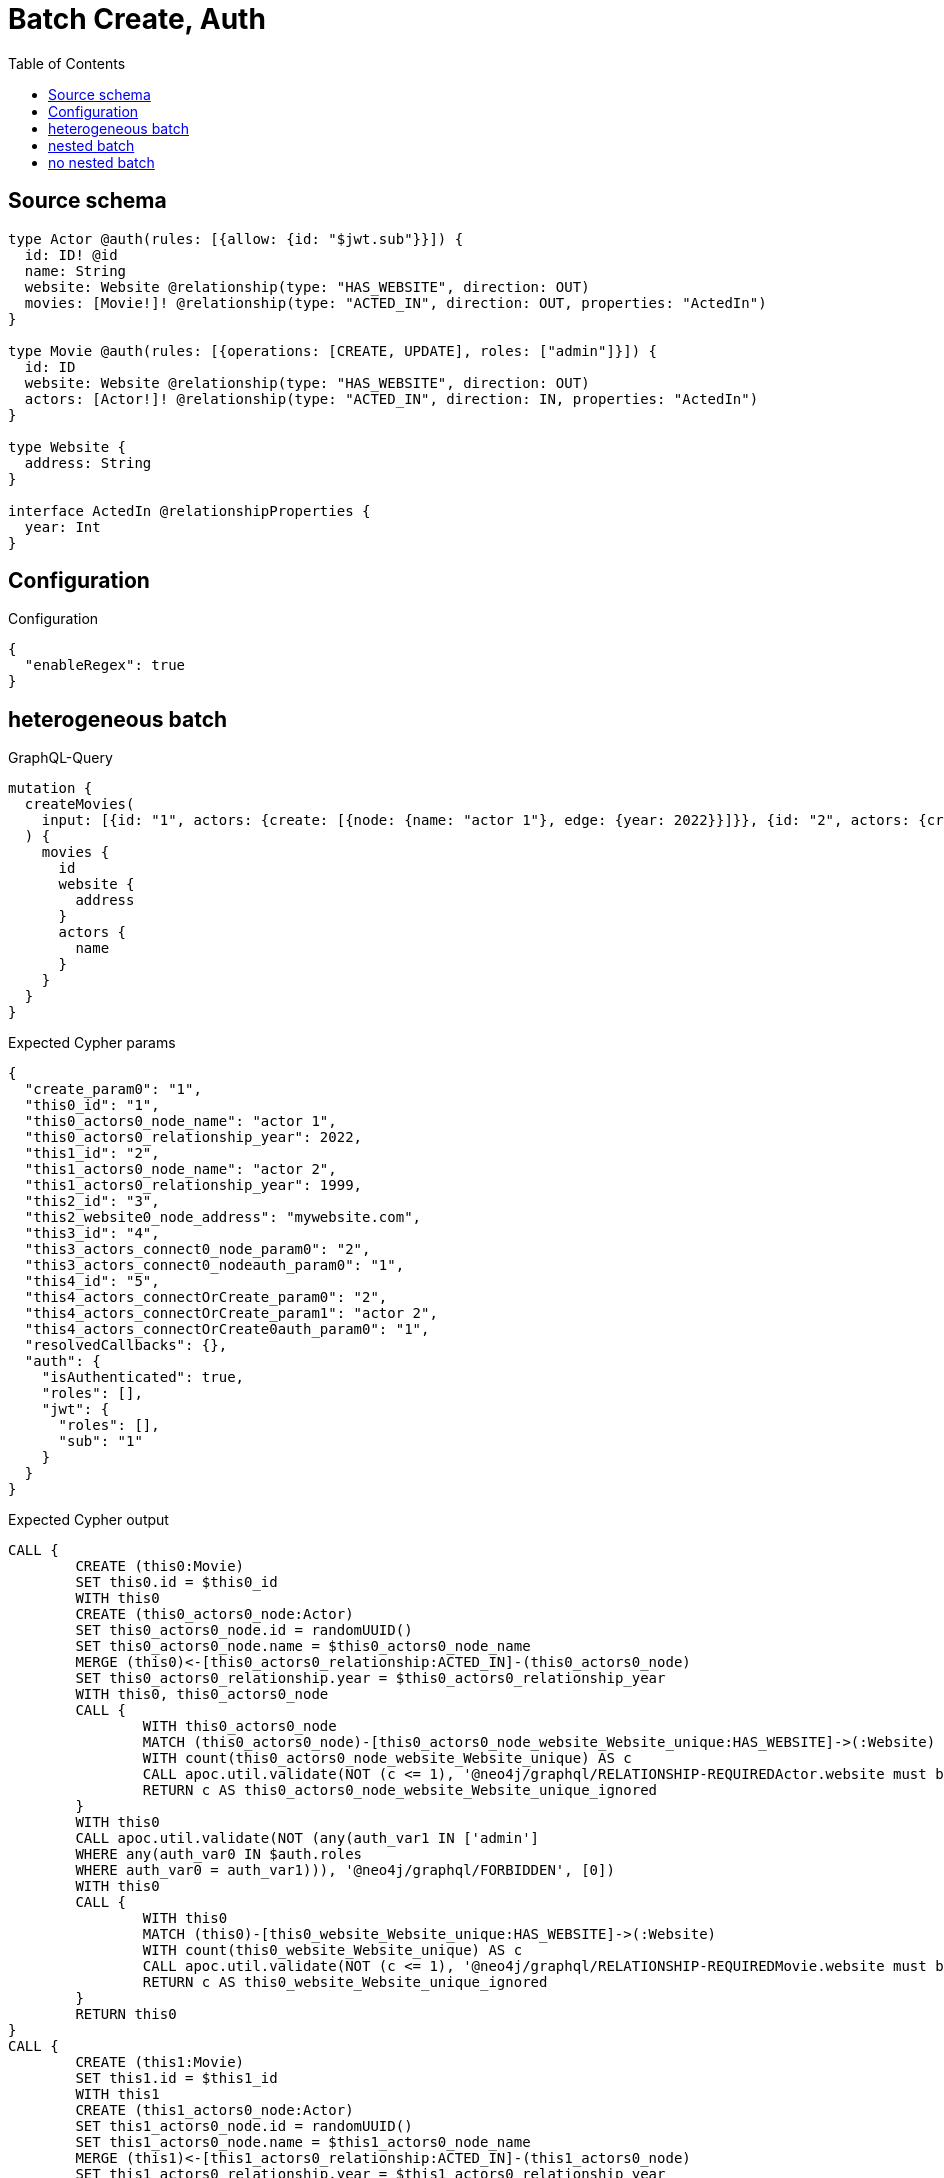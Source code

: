 :toc:

= Batch Create, Auth

== Source schema

[source,graphql,schema=true]
----
type Actor @auth(rules: [{allow: {id: "$jwt.sub"}}]) {
  id: ID! @id
  name: String
  website: Website @relationship(type: "HAS_WEBSITE", direction: OUT)
  movies: [Movie!]! @relationship(type: "ACTED_IN", direction: OUT, properties: "ActedIn")
}

type Movie @auth(rules: [{operations: [CREATE, UPDATE], roles: ["admin"]}]) {
  id: ID
  website: Website @relationship(type: "HAS_WEBSITE", direction: OUT)
  actors: [Actor!]! @relationship(type: "ACTED_IN", direction: IN, properties: "ActedIn")
}

type Website {
  address: String
}

interface ActedIn @relationshipProperties {
  year: Int
}
----

== Configuration

.Configuration
[source,json,schema-config=true]
----
{
  "enableRegex": true
}
----
== heterogeneous batch

.GraphQL-Query
[source,graphql]
----
mutation {
  createMovies(
    input: [{id: "1", actors: {create: [{node: {name: "actor 1"}, edge: {year: 2022}}]}}, {id: "2", actors: {create: [{node: {name: "actor 2"}, edge: {year: 1999}}]}}, {id: "3", website: {create: {node: {address: "mywebsite.com"}}}}, {id: "4", actors: {connect: {where: {node: {id: "2"}}}}}, {id: "5", actors: {connectOrCreate: {where: {node: {id: "2"}}, onCreate: {node: {name: "actor 2"}}}}}]
  ) {
    movies {
      id
      website {
        address
      }
      actors {
        name
      }
    }
  }
}
----

.Expected Cypher params
[source,json]
----
{
  "create_param0": "1",
  "this0_id": "1",
  "this0_actors0_node_name": "actor 1",
  "this0_actors0_relationship_year": 2022,
  "this1_id": "2",
  "this1_actors0_node_name": "actor 2",
  "this1_actors0_relationship_year": 1999,
  "this2_id": "3",
  "this2_website0_node_address": "mywebsite.com",
  "this3_id": "4",
  "this3_actors_connect0_node_param0": "2",
  "this3_actors_connect0_nodeauth_param0": "1",
  "this4_id": "5",
  "this4_actors_connectOrCreate_param0": "2",
  "this4_actors_connectOrCreate_param1": "actor 2",
  "this4_actors_connectOrCreate0auth_param0": "1",
  "resolvedCallbacks": {},
  "auth": {
    "isAuthenticated": true,
    "roles": [],
    "jwt": {
      "roles": [],
      "sub": "1"
    }
  }
}
----

.Expected Cypher output
[source,cypher]
----
CALL {
	CREATE (this0:Movie)
	SET this0.id = $this0_id
	WITH this0
	CREATE (this0_actors0_node:Actor)
	SET this0_actors0_node.id = randomUUID()
	SET this0_actors0_node.name = $this0_actors0_node_name
	MERGE (this0)<-[this0_actors0_relationship:ACTED_IN]-(this0_actors0_node)
	SET this0_actors0_relationship.year = $this0_actors0_relationship_year
	WITH this0, this0_actors0_node
	CALL {
		WITH this0_actors0_node
		MATCH (this0_actors0_node)-[this0_actors0_node_website_Website_unique:HAS_WEBSITE]->(:Website)
		WITH count(this0_actors0_node_website_Website_unique) AS c
		CALL apoc.util.validate(NOT (c <= 1), '@neo4j/graphql/RELATIONSHIP-REQUIREDActor.website must be less than or equal to one', [0])
		RETURN c AS this0_actors0_node_website_Website_unique_ignored
	}
	WITH this0
	CALL apoc.util.validate(NOT (any(auth_var1 IN ['admin']
	WHERE any(auth_var0 IN $auth.roles
	WHERE auth_var0 = auth_var1))), '@neo4j/graphql/FORBIDDEN', [0])
	WITH this0
	CALL {
		WITH this0
		MATCH (this0)-[this0_website_Website_unique:HAS_WEBSITE]->(:Website)
		WITH count(this0_website_Website_unique) AS c
		CALL apoc.util.validate(NOT (c <= 1), '@neo4j/graphql/RELATIONSHIP-REQUIREDMovie.website must be less than or equal to one', [0])
		RETURN c AS this0_website_Website_unique_ignored
	}
	RETURN this0
}
CALL {
	CREATE (this1:Movie)
	SET this1.id = $this1_id
	WITH this1
	CREATE (this1_actors0_node:Actor)
	SET this1_actors0_node.id = randomUUID()
	SET this1_actors0_node.name = $this1_actors0_node_name
	MERGE (this1)<-[this1_actors0_relationship:ACTED_IN]-(this1_actors0_node)
	SET this1_actors0_relationship.year = $this1_actors0_relationship_year
	WITH this1, this1_actors0_node
	CALL {
		WITH this1_actors0_node
		MATCH (this1_actors0_node)-[this1_actors0_node_website_Website_unique:HAS_WEBSITE]->(:Website)
		WITH count(this1_actors0_node_website_Website_unique) AS c
		CALL apoc.util.validate(NOT (c <= 1), '@neo4j/graphql/RELATIONSHIP-REQUIREDActor.website must be less than or equal to one', [0])
		RETURN c AS this1_actors0_node_website_Website_unique_ignored
	}
	WITH this1
	CALL apoc.util.validate(NOT (any(auth_var1 IN ['admin']
	WHERE any(auth_var0 IN $auth.roles
	WHERE auth_var0 = auth_var1))), '@neo4j/graphql/FORBIDDEN', [0])
	WITH this1
	CALL {
		WITH this1
		MATCH (this1)-[this1_website_Website_unique:HAS_WEBSITE]->(:Website)
		WITH count(this1_website_Website_unique) AS c
		CALL apoc.util.validate(NOT (c <= 1), '@neo4j/graphql/RELATIONSHIP-REQUIREDMovie.website must be less than or equal to one', [0])
		RETURN c AS this1_website_Website_unique_ignored
	}
	RETURN this1
}
CALL {
	CREATE (this2:Movie)
	SET this2.id = $this2_id
	WITH this2
	CREATE (this2_website0_node:Website)
	SET this2_website0_node.address = $this2_website0_node_address
	MERGE (this2)-[:HAS_WEBSITE]->(this2_website0_node)
	WITH this2
	CALL apoc.util.validate(NOT (any(auth_var1 IN ['admin']
	WHERE any(auth_var0 IN $auth.roles
	WHERE auth_var0 = auth_var1))), '@neo4j/graphql/FORBIDDEN', [0])
	WITH this2
	CALL {
		WITH this2
		MATCH (this2)-[this2_website_Website_unique:HAS_WEBSITE]->(:Website)
		WITH count(this2_website_Website_unique) AS c
		CALL apoc.util.validate(NOT (c <= 1), '@neo4j/graphql/RELATIONSHIP-REQUIREDMovie.website must be less than or equal to one', [0])
		RETURN c AS this2_website_Website_unique_ignored
	}
	RETURN this2
}
CALL {
	CREATE (this3:Movie)
	SET this3.id = $this3_id
	WITH this3
	CALL {
		WITH this3
		OPTIONAL MATCH (this3_actors_connect0_node:Actor)
		WHERE this3_actors_connect0_node.id = $this3_actors_connect0_node_param0
		WITH this3, this3_actors_connect0_node
		CALL apoc.util.validate(NOT ((this3_actors_connect0_node.id IS NOT NULL
			AND this3_actors_connect0_node.id = $this3_actors_connect0_nodeauth_param0)), '@neo4j/graphql/FORBIDDEN', [0])
		CALL {
			WITH *
			WITH collect(this3_actors_connect0_node) AS connectedNodes, collect(this3) AS parentNodes
			CALL {
				WITH connectedNodes, parentNodes
				UNWIND parentNodes AS this3
				UNWIND connectedNodes AS this3_actors_connect0_node
				MERGE (this3)<-[this3_actors_connect0_relationship:ACTED_IN]-(this3_actors_connect0_node)
				RETURN count(*) AS _
			}
			RETURN count(*) AS _
		}
		WITH this3, this3_actors_connect0_node
		RETURN count(*) AS connect_this3_actors_connect_Actor
	}
	WITH this3
	CALL apoc.util.validate(NOT (any(auth_var1 IN ['admin']
	WHERE any(auth_var0 IN $auth.roles
	WHERE auth_var0 = auth_var1))), '@neo4j/graphql/FORBIDDEN', [0])
	WITH this3
	CALL {
		WITH this3
		MATCH (this3)-[this3_website_Website_unique:HAS_WEBSITE]->(:Website)
		WITH count(this3_website_Website_unique) AS c
		CALL apoc.util.validate(NOT (c <= 1), '@neo4j/graphql/RELATIONSHIP-REQUIREDMovie.website must be less than or equal to one', [0])
		RETURN c AS this3_website_Website_unique_ignored
	}
	RETURN this3
}
CALL {
	CREATE (this4:Movie)
	SET this4.id = $this4_id
	WITH this4
	CALL {
		WITH this4
		MERGE (this4_actors_connectOrCreate0:Actor {
			id: $this4_actors_connectOrCreate_param0
		})
	ON CREATE SET this4_actors_connectOrCreate0.name = $this4_actors_connectOrCreate_param1
		MERGE (this4_actors_connectOrCreate0)-[this4_actors_connectOrCreate_this0:ACTED_IN]->(this4)
		WITH *
		CALL apoc.util.validate(NOT ((this4_actors_connectOrCreate0.id IS NOT NULL
			AND this4_actors_connectOrCreate0.id = $this4_actors_connectOrCreate0auth_param0)), '@neo4j/graphql/FORBIDDEN', [0])
		RETURN count(*) AS _
	}
	WITH this4
	CALL apoc.util.validate(NOT (any(auth_var1 IN ['admin']
	WHERE any(auth_var0 IN $auth.roles
	WHERE auth_var0 = auth_var1))), '@neo4j/graphql/FORBIDDEN', [0])
	WITH this4
	CALL {
		WITH this4
		MATCH (this4)-[this4_website_Website_unique:HAS_WEBSITE]->(:Website)
		WITH count(this4_website_Website_unique) AS c
		CALL apoc.util.validate(NOT (c <= 1), '@neo4j/graphql/RELATIONSHIP-REQUIREDMovie.website must be less than or equal to one', [0])
		RETURN c AS this4_website_Website_unique_ignored
	}
	RETURN this4
}
CALL {
	WITH this0
	MATCH (this0)-[create_this0:HAS_WEBSITE]->(this0_website:Website)
	WITH this0_website {
		.address
	} AS this0_website
	RETURN head(collect(this0_website)) AS this0_website
}
CALL {
	WITH this0
	MATCH (this0_actors:Actor)-[create_this1:ACTED_IN]->(this0)
	WHERE apoc.util.validatePredicate(NOT ((this0_actors.id IS NOT NULL
		AND this0_actors.id = $create_param0)), '@neo4j/graphql/FORBIDDEN', [0])
	WITH this0_actors {
		.name
	} AS this0_actors
	RETURN collect(this0_actors) AS this0_actors
}
CALL {
	WITH this1
	MATCH (this1)-[create_this0:HAS_WEBSITE]->(this1_website:Website)
	WITH this1_website {
		.address
	} AS this1_website
	RETURN head(collect(this1_website)) AS this1_website
}
CALL {
	WITH this1
	MATCH (this1_actors:Actor)-[create_this1:ACTED_IN]->(this1)
	WHERE apoc.util.validatePredicate(NOT ((this1_actors.id IS NOT NULL
		AND this1_actors.id = $create_param0)), '@neo4j/graphql/FORBIDDEN', [0])
	WITH this1_actors {
		.name
	} AS this1_actors
	RETURN collect(this1_actors) AS this1_actors
}
CALL {
	WITH this2
	MATCH (this2)-[create_this0:HAS_WEBSITE]->(this2_website:Website)
	WITH this2_website {
		.address
	} AS this2_website
	RETURN head(collect(this2_website)) AS this2_website
}
CALL {
	WITH this2
	MATCH (this2_actors:Actor)-[create_this1:ACTED_IN]->(this2)
	WHERE apoc.util.validatePredicate(NOT ((this2_actors.id IS NOT NULL
		AND this2_actors.id = $create_param0)), '@neo4j/graphql/FORBIDDEN', [0])
	WITH this2_actors {
		.name
	} AS this2_actors
	RETURN collect(this2_actors) AS this2_actors
}
CALL {
	WITH this3
	MATCH (this3)-[create_this0:HAS_WEBSITE]->(this3_website:Website)
	WITH this3_website {
		.address
	} AS this3_website
	RETURN head(collect(this3_website)) AS this3_website
}
CALL {
	WITH this3
	MATCH (this3_actors:Actor)-[create_this1:ACTED_IN]->(this3)
	WHERE apoc.util.validatePredicate(NOT ((this3_actors.id IS NOT NULL
		AND this3_actors.id = $create_param0)), '@neo4j/graphql/FORBIDDEN', [0])
	WITH this3_actors {
		.name
	} AS this3_actors
	RETURN collect(this3_actors) AS this3_actors
}
CALL {
	WITH this4
	MATCH (this4)-[create_this0:HAS_WEBSITE]->(this4_website:Website)
	WITH this4_website {
		.address
	} AS this4_website
	RETURN head(collect(this4_website)) AS this4_website
}
CALL {
	WITH this4
	MATCH (this4_actors:Actor)-[create_this1:ACTED_IN]->(this4)
	WHERE apoc.util.validatePredicate(NOT ((this4_actors.id IS NOT NULL
		AND this4_actors.id = $create_param0)), '@neo4j/graphql/FORBIDDEN', [0])
	WITH this4_actors {
		.name
	} AS this4_actors
	RETURN collect(this4_actors) AS this4_actors
}
RETURN [this0 {
	.id,
	website: this0_website,
	actors: this0_actors
}, this1 {
	.id,
	website: this1_website,
	actors: this1_actors
}, this2 {
	.id,
	website: this2_website,
	actors: this2_actors
}, this3 {
	.id,
	website: this3_website,
	actors: this3_actors
}, this4 {
	.id,
	website: this4_website,
	actors: this4_actors
}] AS data
----

'''

== nested batch

.GraphQL-Query
[source,graphql]
----
mutation {
  createMovies(
    input: [{id: "1", actors: {create: [{node: {name: "actor 1"}, edge: {year: 2022}}]}}, {id: "2", actors: {create: [{node: {name: "actor 2"}, edge: {year: 2022}}]}}]
  ) {
    movies {
      id
      actors {
        name
      }
    }
  }
}
----

.Expected Cypher params
[source,json]
----
{
  "create_param0": "1",
  "create_param1": [
    {
      "id": "1",
      "actors": {
        "create": [
          {
            "node": {
              "name": "actor 1"
            },
            "edge": {
              "year": 2022
            }
          }
        ]
      }
    },
    {
      "id": "2",
      "actors": {
        "create": [
          {
            "node": {
              "name": "actor 2"
            },
            "edge": {
              "year": 2022
            }
          }
        ]
      }
    }
  ],
  "resolvedCallbacks": {},
  "auth": {
    "isAuthenticated": true,
    "roles": [],
    "jwt": {
      "roles": [],
      "sub": "1"
    }
  }
}
----

.Expected Cypher output
[source,cypher]
----
UNWIND $create_param1 AS create_var2
CALL {
	WITH create_var2
	CREATE (create_this1:Movie)
	SET create_this1.id = create_var2.id
	WITH create_this1, create_var2
	CALL {
		WITH create_this1, create_var2
		UNWIND create_var2.actors.create AS create_var3
		WITH create_var3.node AS create_var4, create_var3.edge AS create_var5, create_this1
		CREATE (create_this6:Actor)
		SET create_this6.name = create_var4.name, create_this6.id = randomUUID()
		MERGE (create_this6)-[create_this7:ACTED_IN]->(create_this1)
		SET create_this7.year = create_var5.year
		WITH create_this6
		CALL {
			WITH create_this6
			MATCH (create_this6)-[create_this6_website_Website_unique:HAS_WEBSITE]->(:Website)
			WITH count(create_this6_website_Website_unique) AS c
			CALL apoc.util.validate(NOT (c <= 1), '@neo4j/graphql/RELATIONSHIP-REQUIREDActor.website must be less than or equal to one', [0])
			RETURN c AS create_this6_website_Website_unique_ignored
		}
		RETURN collect(NULL) AS create_var8
	}
	WITH *
	CALL apoc.util.validate(NOT (any(auth_var1 IN ['admin']
	WHERE any(auth_var0 IN $auth.roles
	WHERE auth_var0 = auth_var1))), '@neo4j/graphql/FORBIDDEN', [0])
	WITH create_this1
	CALL {
		WITH create_this1
		MATCH (create_this1)-[create_this1_website_Website_unique:HAS_WEBSITE]->(:Website)
		WITH count(create_this1_website_Website_unique) AS c
		CALL apoc.util.validate(NOT (c <= 1), '@neo4j/graphql/RELATIONSHIP-REQUIREDMovie.website must be less than or equal to one', [0])
		RETURN c AS create_this1_website_Website_unique_ignored
	}
	RETURN create_this1
}
CALL {
	WITH create_this1
	MATCH (create_this1_actors:Actor)-[create_this0:ACTED_IN]->(create_this1)
	WHERE apoc.util.validatePredicate(NOT ((create_this1_actors.id IS NOT NULL
		AND create_this1_actors.id = $create_param0)), '@neo4j/graphql/FORBIDDEN', [0])
	WITH create_this1_actors {
		.name
	} AS create_this1_actors
	RETURN collect(create_this1_actors) AS create_this1_actors
}
RETURN collect(create_this1 {
	.id,
	actors: create_this1_actors
}) AS data
----

'''

== no nested batch

.GraphQL-Query
[source,graphql]
----
mutation {
  createMovies(input: [{id: "1"}, {id: "2"}]) {
    movies {
      id
    }
  }
}
----

.Expected Cypher params
[source,json]
----
{
  "create_param0": [
    {
      "id": "1"
    },
    {
      "id": "2"
    }
  ],
  "resolvedCallbacks": {},
  "auth": {
    "isAuthenticated": true,
    "roles": [],
    "jwt": {
      "roles": [],
      "sub": "1"
    }
  }
}
----

.Expected Cypher output
[source,cypher]
----
UNWIND $create_param0 AS create_var1
CALL {
	WITH create_var1
	CREATE (create_this0:Movie)
	SET create_this0.id = create_var1.id
	WITH *
	CALL apoc.util.validate(NOT (any(auth_var1 IN ['admin']
	WHERE any(auth_var0 IN $auth.roles
	WHERE auth_var0 = auth_var1))), '@neo4j/graphql/FORBIDDEN', [0])
	WITH create_this0
	CALL {
		WITH create_this0
		MATCH (create_this0)-[create_this0_website_Website_unique:HAS_WEBSITE]->(:Website)
		WITH count(create_this0_website_Website_unique) AS c
		CALL apoc.util.validate(NOT (c <= 1), '@neo4j/graphql/RELATIONSHIP-REQUIREDMovie.website must be less than or equal to one', [0])
		RETURN c AS create_this0_website_Website_unique_ignored
	}
	RETURN create_this0
}
RETURN collect(create_this0 {
	.id
}) AS data
----

'''

